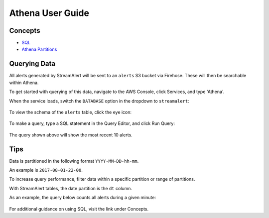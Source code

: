 Athena User Guide
=================

Concepts
--------

* `SQL <https://www.w3schools.com/sql/sql_intro.asp>`_
* `Athena Partitions <http://docs.aws.amazon.com/athena/latest/ug/partitions.html>`_


Querying Data
-------------

All alerts generated by StreamAlert will be sent to an ``alerts`` S3 bucket via Firehose. These will then be searchable within Athena.

To get started with querying of this data, navigate to the AWS Console, click Services, and type 'Athena'.

When the service loads, switch the ``DATABASE`` option in the dropdown to ``streamalert``:

.. figure:: ../images/athena-usage-1.png
  :alt: StreamAlert Athena Database Selection
  :align: center
  :target: _images/athena-usage-1.png

To view the schema of the ``alerts`` table, click the eye icon:

.. figure:: ../images/athena-usage-2.png
  :alt: StreamAlert Athena Alerts Schema
  :align: center
  :target: _images/athena-usage-2.

To make a query, type a SQL statement in the Query Editor, and click Run Query:

.. figure:: ../images/athena-usage-3.png
  :alt: StreamAlert Athena Run Query
  :align: center
  :target: _images/athena-usage-3.

The query shown above will show the most recent 10 alerts.

Tips
----

Data is partitioned in the following format ``YYYY-MM-DD-hh-mm``.

An example is ``2017-08-01-22-00``.

To increase query performance, filter data within a specific partition or range of partitions.

With StreamAlert tables, the date partition is the ``dt`` column.

As an example, the query below counts all alerts during a given minute:

.. figure:: ../images/athena-usage-4.png
  :alt: StreamAlert Athena Run Query with Partition
  :align: center
  :target: _images/athena-usage-4.

For additional guidance on using SQL, visit the link under Concepts.
